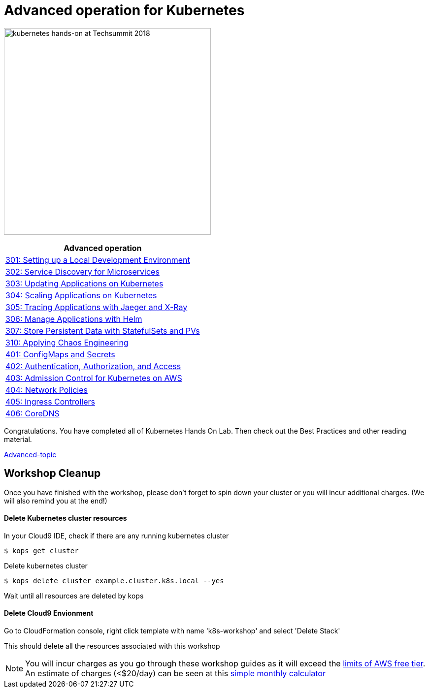 = Advanced operation for Kubernetes
:icons:
:linkattrs:
:imagesdir: ../imgs

image:TechSummitMacau_white_Logo.png[alt="kubernetes hands-on at Techsummit 2018", align="left",width=420]

:frame: none
:grid: none
:valign: top
:halign: center

[cols="1*^",grid="cols",options="header"]
|=====
|anchor:k8s-lab-phase3[Advanced operation]Advanced operation
|link:./301-local-development[301: Setting up a Local Development Environment]
|link:./302-app-discovery[302: Service Discovery for Microservices]
|link:./303-app-update[303: Updating Applications on Kubernetes]
|link:./304-app-scaling[304: Scaling Applications on Kubernetes]
|link:./305-app-tracing-with-jaeger-and-x-ray[305: Tracing Applications with Jaeger and X-Ray]
|link:./306-app-management-with-helm[306: Manage Applications with Helm]
|link:./307-statefulsets-and-pvs[307: Store Persistent Data with StatefulSets and PVs]
|link:./310-chaos-engineering[310: Applying Chaos Engineering]
|link:./401-configmaps-and-secrets[401: ConfigMaps and Secrets]
|link:./402-authentication-and-authorization[402: Authentication, Authorization, and Access]
|link:./403-admission-policy[403: Admission Control for Kubernetes on AWS]
|link:./404-network-policies[404: Network Policies]
|link:./405-ingress-controllers[405: Ingress Controllers]
|link:./406-coredns[406: CoreDNS]
|=====

Congratulations. You have completed all of Kubernetes Hands On Lab. Then check out the Best Practices and other reading material.

link:../Advanced-topic/readme.adoc[Advanced-topic]

== Workshop Cleanup

Once you have finished with the workshop, please don't forget to spin down your cluster or you will incur additional charges.
(We will also remind you at the end!)

==== Delete Kubernetes cluster resources

In your Cloud9 IDE, check if there are any running kubernetes cluster

   $ kops get cluster

Delete kubernetes cluster

   $ kops delete cluster example.cluster.k8s.local --yes

Wait until all resources are deleted by kops

==== Delete Cloud9 Envionment

Go to CloudFormation console, right click template with name 'k8s-workshop' and select 'Delete Stack'

This should delete all the resources associated with this workshop

NOTE: You will incur charges as you go through these workshop guides as it will exceed the link:http://docs.aws.amazon.com/awsaccountbilling/latest/aboutv2/free-tier-limits.html[limits of AWS free tier]. An estimate of charges (<$20/day) can be seen at this link:https://calculator.s3.amazonaws.com/index.html#r=FRA&s=EC2&key=calc-E6DBD6F1-C45D-4827-93F8-D9B18C5994B0[simple monthly calculator]
